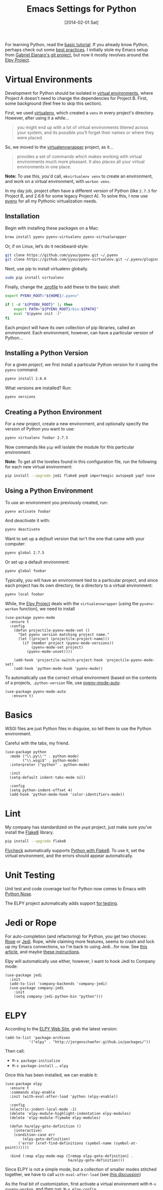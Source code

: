 #+TITLE:  Emacs Settings for Python
#+AUTHOR: Howard Abrams
#+EMAIL:  howard.abrams@gmail.com
#+DATE:   [2014-02-01 Sat]
#+TAGS:   emacs python

For learning Python, read the [[https://docs.python.org/3/tutorial/index.html][basic tutorial]]. If you already know
Python, perhaps check out some [[http://docs.python-guide.org/en/latest/][best practices]].  I initially stole my
Emacs setup from [[https://github.com/gabrielelanaro/emacs-for-python][Gabriel Elanaro's git project]], but now it mostly
revolves around the [[https://elpy.readthedocs.io/en/latest/introduction.html][Elpy Project]].

* Virtual Environments

  Development for Python should be isolated in [[http://docs.python-guide.org/en/latest/dev/virtualenvs/][virtual environments]],
  where Project A doesn't need to change the dependencies for Project B.
  First, some background (feel free to skip this section).

  First, we used [[https://virtualenv.pypa.io/en/stable/][virtualenv]], which created a =venv= in every project's
  directory. However, after using it a while...
  #+BEGIN_QUOTE
  you might end up with a lot of virtual environments littered across
  your system, and its possible you’ll forget their names or where
  they were placed.
  #+END_QUOTE

  So, we moved to the [[http://virtualenvwrapper.readthedocs.org/en/latest/index.html][virtualenvwrapper]] project, as it...
  #+BEGIN_QUOTE
  provides a set of commands which makes working with virtual
  environments much more pleasant. It also places all your virtual
  environments in one place.
  #+END_QUOTE

  *Note:* To use this, you'd call, =mkvirtualenv venv= to create an
  environment, and work on a virtual environment, with =workon venv=.

  In my day job, project often have a different /version/ of Python
  (like =2.7.5= for Project B, and 2.6.6 for some legacy Project A).
  To solve this, I now use [[https://github.com/yyuu/pyenv][pyenv]] for all my Pythonic virtualization
  needs.

** Installation

   Begin with installing these packages on a Mac:

   #+BEGIN_SRC sh
     brew install pyenv pyenv-virtualenv pyenv-virtualwrapper
   #+END_SRC

   Or, if on Linux, let’s do it neckbeard-style:

   #+BEGIN_SRC sh
     git clone https://github.com/yyuu/pyenv.git ~/.pyenv
     git clone https://github.com/yyuu/pyenv-virtualenv.git ~/.pyenv/plugins/pyenv-virtualenv
   #+END_SRC

   Next, use pip to install virtualenv globally.

   #+BEGIN_SRC sh
     sudo pip install virtualenv
   #+END_SRC

   Finally, change the [[file:profile.org::*Python][.profile]] to add these to the basic shell:

   #+BEGIN_SRC sh
     export PYENV_ROOT="${HOME}/.pyenv"

     if [ -d "${PYENV_ROOT}" ]; then
         export PATH="${PYENV_ROOT}/bin:${PATH}"
         eval "$(pyenv init -)"
     fi
   #+END_SRC

   Each /project/ will have its own collection of pip libraries, called
   an /environment/. Each environment, however, can have a particular
   version of Python...

** Installing a Python Version

   For a given /project/, we first install a particular Python version
   for it using the =pyenv= command:

   #+BEGIN_SRC sh
     pyenv install 2.6.6
   #+END_SRC

   What versions are installed? Run:
   #+BEGIN_SRC sh
     pyenv versions
   #+END_SRC

** Creating a Python Environment

   For a new project, create a new environment, and optionally
   specify the version of Python you want to use:

   #+BEGIN_SRC sh
      pyenv virtualenv foobar 2.7.5
   #+END_SRC

   Now commands like =pip= will isolate the module for this particular
   environment.

   *Note:* To get all the lovelies found in this configuration file, run
   the following for each new virtual environment:

   #+BEGIN_SRC sh
     pip install --upgrade jedi flake8 pep8 importmagic autopep8 yapf nose
   #+END_SRC

** Using a Python Environment

   To /use/ an environment you previously created, run:
   #+BEGIN_SRC sh
     pyenv activate foobar
   #+END_SRC

   And /deactivate/ it with:
   #+BEGIN_SRC sh
     pyenv deactivate
   #+END_SRC

   Want to set up a /default/ version that isn't the one that came with
   your computer:
   #+BEGIN_SRC sh
     pyenv global 2.7.5
   #+END_SRC
   Or set up a default environment:
   #+BEGIN_SRC sh
     pyenv global foobar
   #+END_SRC

   Typically, you will have an environment tied to a particular
   project, and since each project has its own directory, tie a
   directory to a virtual environment:

   #+BEGIN_SRC sh
     pyenv local foobar
   #+END_SRC

   While, the [[http://elpy.readthedocs.org/en/latest/concepts.html#virtual-envs][Elpy Project]] deals with the =virtualenvwrapper= (using the
   =pyvenv-workon= function), we need to install

   #+BEGIN_SRC elisp
   (use-package pyenv-mode
     :ensure t
     :config
       (defun projectile-pyenv-mode-set ()
         "Set pyenv version matching project name."
         (let ((project (projectile-project-name)))
           (if (member project (pyenv-mode-versions))
               (pyenv-mode-set project)
             (pyenv-mode-unset))))

       (add-hook 'projectile-switch-project-hook 'projectile-pyenv-mode-set)
       (add-hook 'python-mode-hook 'pyenv-mode))
   #+END_SRC

   To automatically use the correct virtual environment (based on the
   contents of a projects, =.python-version= file, use [[https://github.com/ssbb/pyenv-mode-auto][pyenv-mode-auto]]:

   #+BEGIN_SRC elisp
     (use-package pyenv-mode-auto
        :ensure t)
   #+END_SRC

* Basics

  WSGI files are just Python files in disguise, so tell them to use
  the Python environment.

  Careful with the tabs, my friend.

  #+BEGIN_SRC elisp
    (use-package python
      :mode ("\\.py\\'" . python-mode)
            ("\\.wsgi$" . python-mode)
      :interpreter ("python" . python-mode)

      :init
      (setq-default indent-tabs-mode nil)

      :config
      (setq python-indent-offset 4)
      (add-hook 'python-mode-hook 'color-identifiers-mode))
  #+END_SRC


* Lint

  My company has standardized on the =pep8= project, just make sure you've
  install the [[https://flake8.readthedocs.org/en/2.3.0/][Flake8]] library.

  #+BEGIN_SRC sh
    pip install --upgrade flake8
  #+END_SRC

  [[http://www.flycheck.org][Flycheck]] automatically supports [[http://www.flycheck.org/manual/latest/Supported-languages.html#Python][Python with Flake8]]. To use it, set
  the virtual environment, and the errors should appear automatically.

* Unit Testing

  Unit test and code coverage tool for Python now comes to Emacs
  with [[http://ivory.idyll.org/articles/nose-intro.html][Python Nose]].

  The ELPY project automatically adds support [[http://elpy.readthedocs.org/en/latest/ide.html#testing][for testing]].

* Jedi or Rope

  For auto-completion (and refactoring) for Python, you get two
  choices: [[http://rope.sourceforge.net/ropemacs.html][Rope]] or [[https://github.com/tkf/emacs-jedi][Jedi]]. Rope, while claiming more features, seems to
  crash and lock up my Emacs connections, so I'm back to using
  Jedi...for now. See [[http://www.masteringemacs.org/articles/2013/01/10/jedi-completion-library-python/][this article]], and maybe [[http://tkf.github.io/emacs-jedi/][these instructions]].

  Elpy will automatically use either, however, I want to hook Jedi to
  Company mode:

  #+BEGIN_SRC elisp
    (use-package jedi
      :init
      (add-to-list 'company-backends 'company-jedi)
      (use-package company-jedi
        :init
        (setq company-jedi-python-bin "python")))
  #+END_SRC

* ELPY

  According to the [[https://github.com/jorgenschaefer/elpy/wiki][ELPY Web Site]], grab the latest version:
  #+BEGIN_SRC elisp
    (add-to-list 'package-archives
               '("elpy" . "http://jorgenschaefer.github.io/packages/"))
  #+END_SRC

  Then call:
  - ~M-x package-initialize~
  - ~M-x package-install~ ... ~elpy~

  Once this has been installed, we can enable it:

  #+BEGIN_SRC elisp
    (use-package elpy
      :ensure t
      :commands elpy-enable
      :init (with-eval-after-load 'python (elpy-enable))

      :config
      (electric-indent-local-mode -1)
      (delete 'elpy-module-highlight-indentation elpy-modules)
      (delete 'elpy-module-flymake elpy-modules)

      (defun ha/elpy-goto-definition ()
        (interactive)
        (condition-case err
            (elpy-goto-definition)
          ('error (xref-find-definitions (symbol-name (symbol-at-point))))))

      :bind (:map elpy-mode-map ([remap elpy-goto-definition] .
                                 ha/elpy-goto-definition)))
  #+END_SRC

  Since ELPY is not a simple mode, but a collection of smaller modes
  stitched together, we have to call ~with-eval-after-load~ (see [[http://emacs.stackexchange.com/questions/10065/how-can-i-defer-loading-elpy-using-use-package][this discussion]])

  As the final bit of customization, first activate a virtual
  environment with ~M-x pyvenv-workon~, and then run: ~M-x elpy-config~

  See [[http://elpy.readthedocs.org/en/latest/ide.html][the documentation]] for details, but:
  - =C-c C-f= :: Find Python file
  - =C-c C-s= :: Grep for a Python symbol
  - =C-c C-z= :: Switch to the Python Shell
  - =C-c C-c= :: Send region to the Python interpreter

  Note: The elpy-goto-definition is nice and all if you have a full
  project with a running interpreter, but I want to use tags as a
  fallback.  However, since the function throws an error, I can't
  simply /advice/ the function, like:

  #+BEGIN_SRC elisp :tangle no
    (advice-add 'elpy-goto-definition :after-until 'find-tag)
  #+END_SRC

  Instead, I had to create a function wrapper.

* Technical Artifacts

  Make sure that we can simply =require= this library.

  #+BEGIN_SRC elisp
    (provide 'init-python)
  #+END_SRC

  Before you can build this on a new system, make sure that you put
  the cursor over any of these properties, and hit: =C-c C-c=

#+DESCRIPTION: A literate programming version of my Emacs Initialization of Python
#+PROPERTY:    results silent
#+PROPERTY:    tangle ~/.emacs.d/elisp/init-python.el
#+PROPERTY:    header-args:sh  :tangle no
#+PROPERTY:    header-args:python  :tangle no
#+PROPERTY:    eval no-export
#+PROPERTY:    comments org
#+OPTIONS:     num:nil toc:nil todo:nil tasks:nil tags:nil
#+OPTIONS:     skip:nil author:nil email:nil creator:nil timestamp:nil
#+INFOJS_OPT:  view:nil toc:nil ltoc:t mouse:underline buttons:0 path:http://orgmode.org/org-info.js
